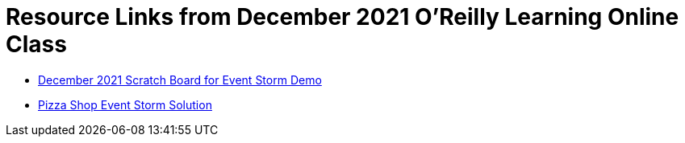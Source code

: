 
= Resource Links from December 2021 O'Reilly Learning Online Class

* https://miro.com/app/board/uXjVOe9Oorc=/[December 2021 Scratch Board for Event Storm Demo]
* https://miro.com/app/board/o9J_kzSVCZM=/[Pizza Shop Event Storm Solution]